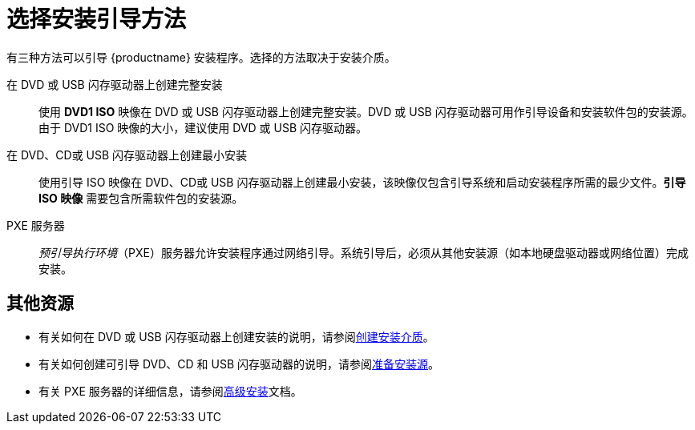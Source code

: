 [id='choose-an-installation-boot-method_{context}'']
= 选择安装引导方法

有三种方法可以引导 {productname} 安装程序。选择的方法取决于安装介质。

在 DVD 或 USB 闪存驱动器上创建完整安装::
使用 *DVD1 ISO* 映像在 DVD 或 USB 闪存驱动器上创建完整安装。DVD 或 USB 闪存驱动器可用作引导设备和安装软件包的安装源。由于 DVD1 ISO 映像的大小，建议使用 DVD 或 USB 闪存驱动器。

在 DVD、CD或 USB 闪存驱动器上创建最小安装::
使用引导 ISO 映像在 DVD、CD或 USB 闪存驱动器上创建最小安装，该映像仅包含引导系统和启动安装程序所需的最少文件。*引导 ISO 映像* 需要包含所需软件包的安装源。

PXE 服务器::
_预引导执行环境_（PXE）服务器允许安装程序通过网络引导。系统引导后，必须从其他安装源（如本地硬盘驱动器或网络位置）完成安装。


[discrete]
== 其他资源

* 有关如何在 DVD 或 USB 闪存驱动器上创建安装的说明，请参阅xref:standard-install:assembly_preparing-for-your-installation.adoc#making-media_preparing-for-your-installation[创建安装介质]。
* 有关如何创建可引导 DVD、CD 和 USB 闪存驱动器的说明，请参阅xref:standard-install:assembly_preparing-for-your-installation.adoc#prepare-installation-source_preparing-for-your-installation[准备安装源]。
* 有关 PXE 服务器的详细信息，请参阅xref:advanced-install:index.adoc[高级安装]文档。
